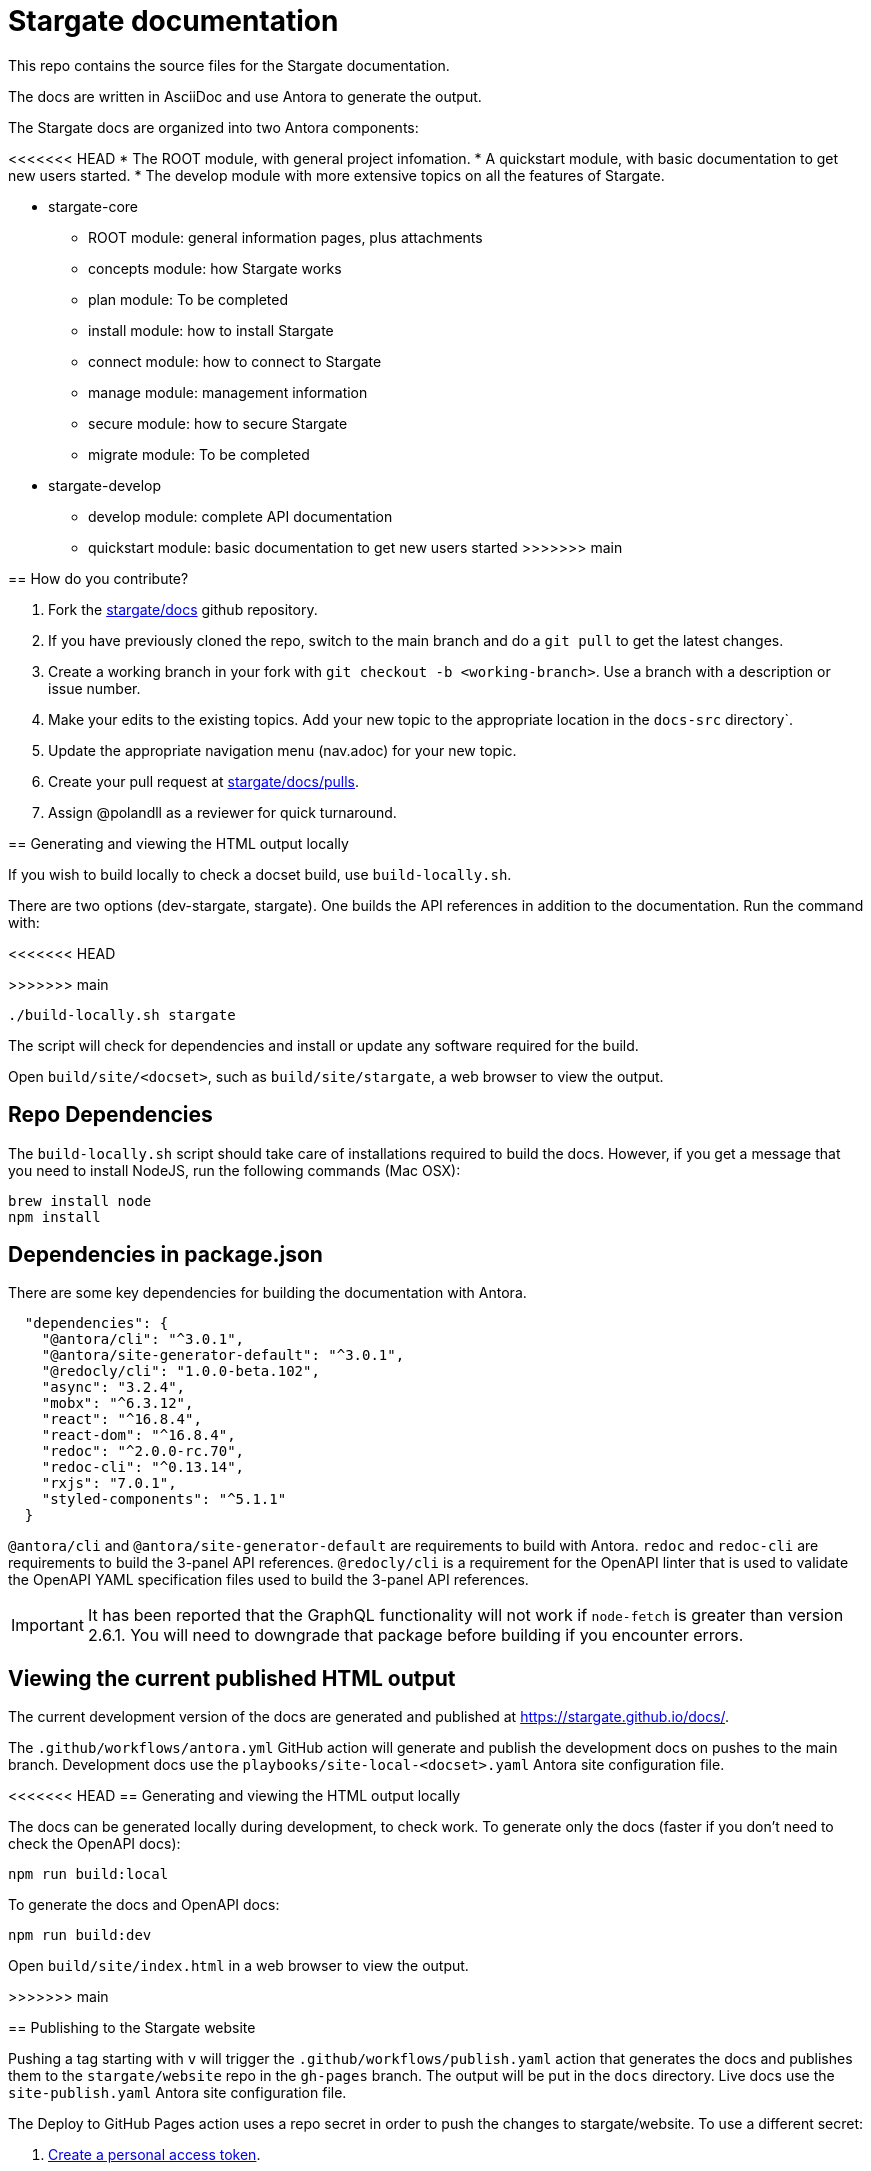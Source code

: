 = Stargate documentation

This repo contains the source files for the Stargate documentation.

The docs are written in AsciiDoc and use Antora to generate the output.

The Stargate docs are organized into two Antora components:

<<<<<<< HEAD
* The ROOT module, with general project infomation.
* A quickstart module, with basic documentation to get new users started.
* The develop module with more extensive topics on all the features of Stargate.
=======
* stargate-core
 ** ROOT module: general information pages, plus attachments
 ** concepts module: how Stargate works
 ** plan module: To be completed
 ** install module: how to install Stargate
 ** connect module: how to connect to Stargate
 ** manage module: management information
 ** secure module: how to secure Stargate
 ** migrate module: To be completed
* stargate-develop
 ** develop module: complete API documentation
 ** quickstart module: basic documentation to get new users started
>>>>>>> main

== How do you contribute?

. Fork the https://github.com/stargate/docs[stargate/docs] github repository.
. If you have previously cloned the repo, switch to the main branch and do a `git pull` to get the latest changes.
. Create a working branch in your fork with `git checkout -b <working-branch>`.
Use a branch with a description or issue number.
. Make your edits to the existing topics. Add your new topic to the appropriate location in the `docs-src` directory`.
. Update the appropriate navigation menu (nav.adoc) for your new topic.
. Create your pull request at https://github.com/stargate/docs/pulls[stargate/docs/pulls].
. Assign @polandll as a reviewer for quick turnaround.

== Generating and viewing the HTML output locally

If you wish to build locally to check a docset build, use `build-locally.sh`.

There are two options (dev-stargate, stargate). One builds the API references in addition to the documentation. 
Run the command with:

<<<<<<< HEAD
[source, shell, subs="attributes+"]
=======
>>>>>>> main
----
./build-locally.sh stargate
----

The script will check for dependencies and install or update any software required for the build.

Open `build/site/<docset>`, such as `build/site/stargate`, a web browser to view the output.

== Repo Dependencies

The `build-locally.sh` script should take care of installations required to build the docs.
However, if you get a message that you need to install NodeJS, run the following commands (Mac OSX):

[source, shell, subs="attributes+"]
----
brew install node
npm install
----

== Dependencies in package.json

There are some key dependencies for building the documentation with Antora.

[source, plaintext]
----
  "dependencies": {
    "@antora/cli": "^3.0.1",
    "@antora/site-generator-default": "^3.0.1",
    "@redocly/cli": "1.0.0-beta.102",
    "async": "3.2.4",
    "mobx": "^6.3.12",
    "react": "^16.8.4",
    "react-dom": "^16.8.4",
    "redoc": "^2.0.0-rc.70",
    "redoc-cli": "^0.13.14",
    "rxjs": "7.0.1",
    "styled-components": "^5.1.1"
  }
----

`@antora/cli` and `@antora/site-generator-default` are requirements to build with Antora.
`redoc` and `redoc-cli` are requirements to build the 3-panel API references.
`@redocly/cli` is a requirement for the OpenAPI linter that is used to validate the OpenAPI YAML specification files used to build the 3-panel API references.

[IMPORTANT]
====
It has been reported that the GraphQL functionality will not work if `node-fetch` is greater than
version 2.6.1. You will need to downgrade that package before building if you encounter errors.
====

== Viewing the current published HTML output

The current development version of the docs are generated and published at https://stargate.github.io/docs/.

The `.github/workflows/antora.yml` GitHub action will generate and publish the development docs on pushes to the main branch. Development docs use the `playbooks/site-local-<docset>.yaml` Antora site configuration file.

<<<<<<< HEAD
== Generating and viewing the HTML output locally

The docs can be generated locally during development, to check work. 
To generate only the docs (faster if you don't need to check the OpenAPI docs):

[source, shell, subs="attributes+"]
----
npm run build:local
----

To generate the docs and OpenAPI docs:

[source, shell, subs="attributes+"]
----
npm run build:dev
----

Open `build/site/index.html` in a web browser to view the output.
=======
>>>>>>> main

== Publishing to the Stargate website

Pushing a tag starting with `v` will trigger the `.github/workflows/publish.yaml` action that generates the docs and publishes them to the `stargate/website` repo in the `gh-pages` branch. The output will be put in the `docs` directory. Live docs use the `site-publish.yaml` Antora site configuration file.

The Deploy to GitHub Pages action uses a repo secret in order to push the changes to stargate/website.
To use a different secret:

. https://help.github.com/en/github/authenticating-to-github/creating-a-personal-access-token-for-the-command-line#creating-a-token[Create a personal access token].
. https://help.github.com/en/actions/automating-your-workflow-with-github-actions/creating-and-using-encrypted-secrets#creating-encrypted-secrets[Add it to stargate/docs as a repo secret].
. Update the name of the secret in `publish.yaml`.

== Reporting bugs

File a https://github.com/stargate/docs/issues[GitHub issue].
